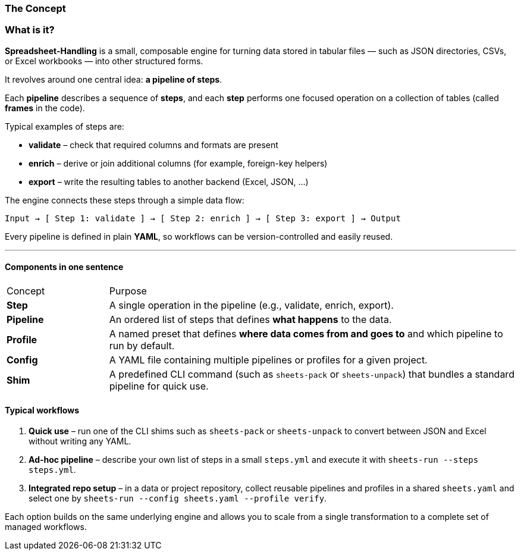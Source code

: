 === The Concept

=== What is it?

*Spreadsheet-Handling* is a small, composable engine for turning data stored in tabular files
— such as JSON directories, CSVs, or Excel workbooks — into other structured forms.

It revolves around one central idea: **a pipeline of steps**.

Each *pipeline* describes a sequence of **steps**, and each *step* performs
one focused operation on a collection of tables (called *frames* in the code).

Typical examples of steps are:

* *validate* – check that required columns and formats are present
* *enrich* – derive or join additional columns (for example, foreign-key helpers)
* *export* – write the resulting tables to another backend (Excel, JSON, …)

The engine connects these steps through a simple data flow:

----
Input → [ Step 1: validate ] → [ Step 2: enrich ] → [ Step 3: export ] → Output
----


Every pipeline is defined in plain **YAML**,
so workflows can be version-controlled and easily reused.

---

==== Components in one sentence


[cols="1,4"]
|===
| Concept | Purpose
| **Step** | A single operation in the pipeline (e.g., validate, enrich, export).
| **Pipeline** | An ordered list of steps that defines *what happens* to the data.
| **Profile** | A named preset that defines *where data comes from and goes to* and which pipeline to run by default.
| **Config** | A YAML file containing multiple pipelines or profiles for a given project.
| **Shim** | A predefined CLI command (such as `sheets-pack` or `sheets-unpack`) that bundles a standard pipeline for quick use.
|===

==== Typical workflows

. **Quick use** – run one of the CLI shims such as `sheets-pack` or `sheets-unpack`
to convert between JSON and Excel without writing any YAML.

. **Ad-hoc pipeline** – describe your own list of steps in a small `steps.yml`
and execute it with
`sheets-run --steps steps.yml`.

. **Integrated repo setup** – in a data or project repository,
collect reusable pipelines and profiles in a shared `sheets.yaml`
and select one by
`sheets-run --config sheets.yaml --profile verify`.

Each option builds on the same underlying engine and allows you to scale from a single transformation to a complete set of managed workflows.
